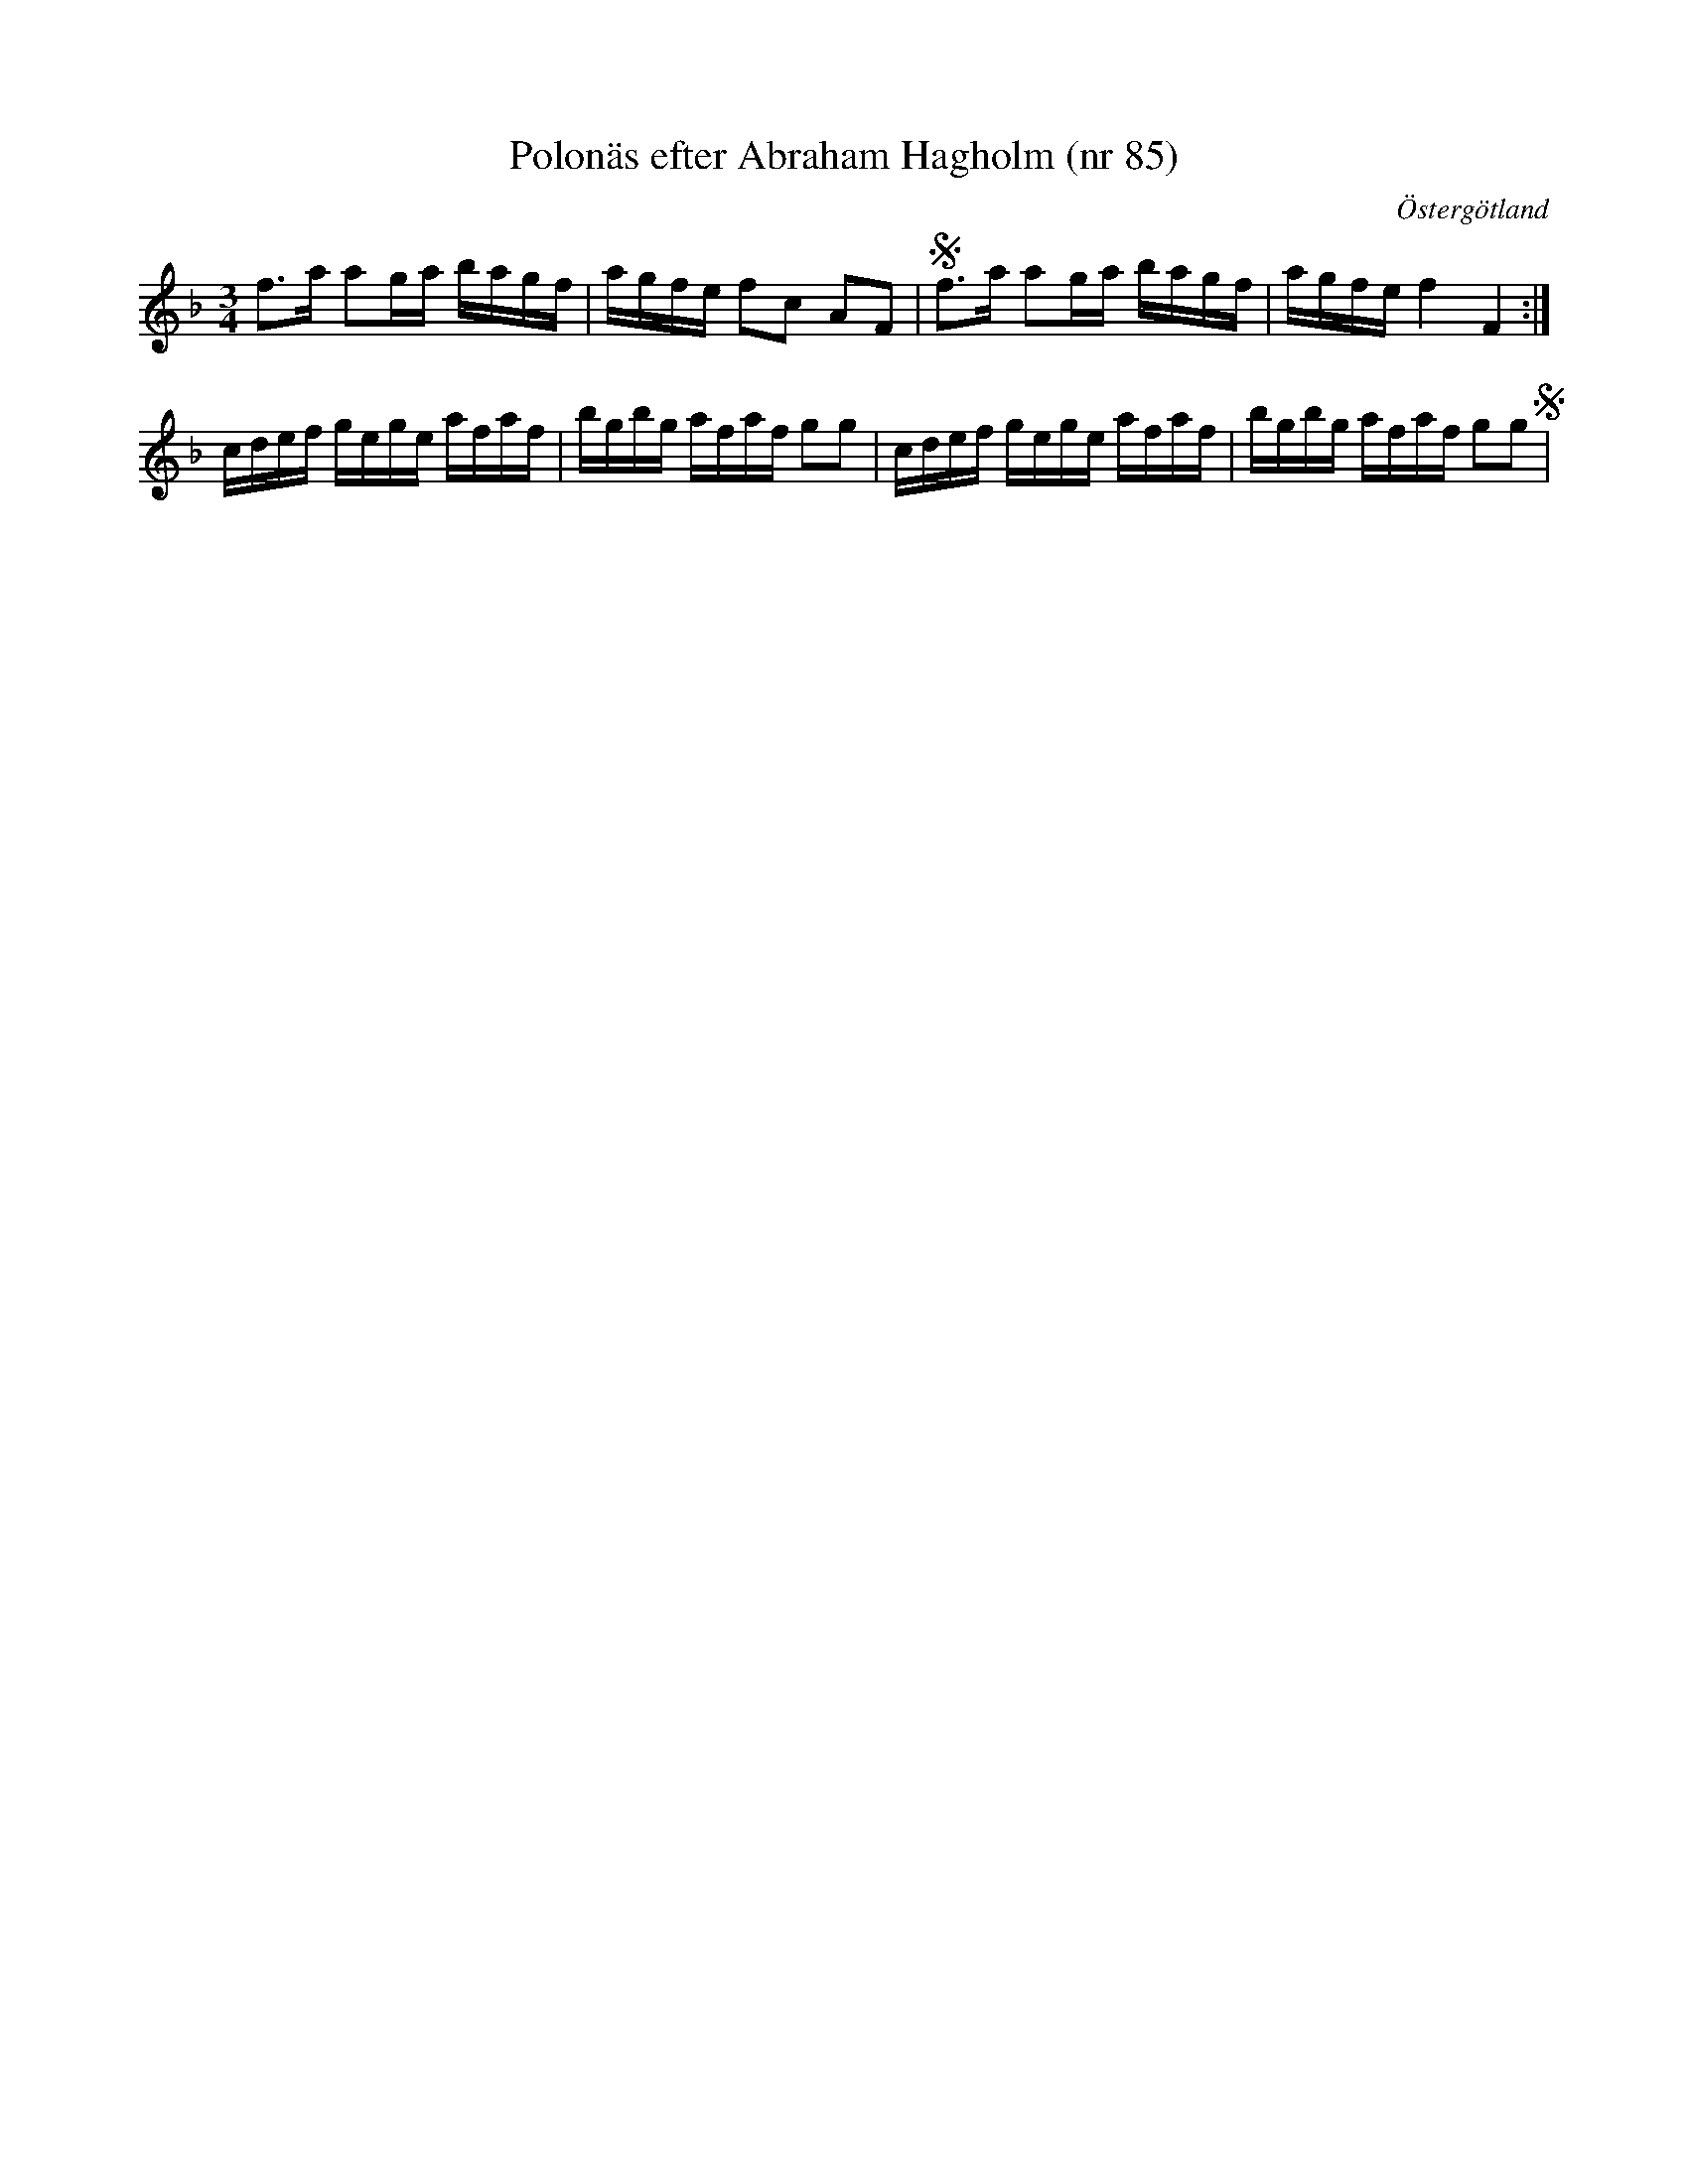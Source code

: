 %%abc-charset utf-8

X: 85
T: Polonäs efter Abraham Hagholm (nr 85) 
S: efter Abraham Hagholm
R: Polonäs
O: Östergötland
B: Abraham Hagholms notbok, nr 85
B: http://www.smus.se/earkiv/fmk/browselarge.php?lang=sw&katalogid=M+26&bildnr=00018
B: Jämför SMUS - katalog Ma4 bild 30 nr 117 ur [[Notböcker/Kumlins notsamling]]
Z: Nils L
M: 3/4
L: 1/16
K: F
f2>a2 a2ga bagf | agfe f2c2 A2F2 | Sf2>a2 a2ga bagf | agfe f4 F4 :|
cdef gege afaf | bgbg afaf g2g2 | cdef gege afaf | bgbg afaf g2g2 S |

